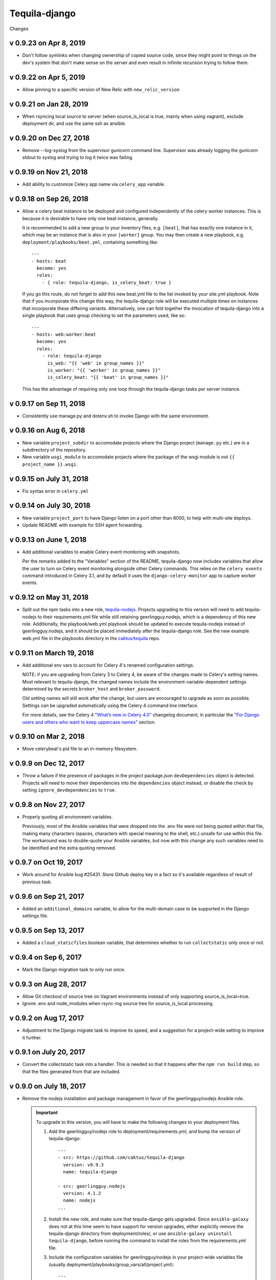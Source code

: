 Tequila-django
==============

Changes

v 0.9.23 on Apr 8, 2019
-----------------------

* Don't follow symlinks when changing ownership of copied source code, since
  they might point to things on the dev's system that don't make sense on the
  server and even result in infinite recursion trying to follow them.

v 0.9.22 on Apr 5, 2019
------------------------

* Allow pinning to a specific version of New Relic with ``new_relic_version``


v 0.9.21 on Jan 28, 2019
------------------------

* When rsyncing local source to server (when source_is_local is true,
  mainly when using vagrant), exclude deployment dir, and use the
  same ssh as ansible.

v 0.9.20 on Dec 27, 2018
------------------------

* Remove --log-syslog from the supervisor gunicorn command line. Supervisor
  was already logging the gunicorn stdout to syslog and trying to log it twice
  was failing.

v 0.9.19 on Nov 21, 2018
----------------------------

* Add ability to customize Celery app name via ``celery_app`` variable.


v 0.9.18 on Sep 26, 2018
----------------------------

* Allow a celery beat instance to be deployed and configured
  independently of the celery worker instances.  This is because it is
  desirable to have only one beat instance, generally.

  It is recommended to add a new group to your inventory files,
  e.g. ``[beat]``, that has exactly one instance in it, which may be
  an instance that is also in your ``[worker]`` group.  You may then
  create a new playbook, e.g. ``deployment/playbooks/beat.yml``,
  containing something like::

    ---
    - hosts: beat
      become: yes
      roles:
        - { role: tequila-django, is_celery_beat: true }

  If you go this route, do not forget to add this new beat.yml file to
  the list invoked by your site.yml playbook.  Note that if you
  incorporate this change this way, the tequila-django role will be
  executed multiple times on instances that incorporate these
  differing variants.  Alternatively, one can fold together the
  invocation of tequila-django into a single playbook that uses group
  checking to set the parameters used, like so::

    ---
    - hosts: web:worker:beat
      become: yes
      roles:
        - role: tequila-django
          is_web: "{{ 'web' in group_names }}"
          is_worker: "{{ 'worker' in group_names }}"
          is_celery_beat: "{{ 'beat' in group_names }}"

  This has the advantage of requiring only one loop through the
  tequila-django tasks per server instance.

v 0.9.17 on Sep 11, 2018
------------------------

* Consistently use manage.py and dotenv.sh to invoke Django with
  the same environment.

v 0.9.16 on Aug 6, 2018
-----------------------

* New variable ``project_subdir`` to accomodate projects where
  the Django project (``manage.py`` etc.) are in a subdirectory of
  the repository.
* New variable ``wsgi_module`` to accomodate projects where the
  package of the wsgi module is not ``{{ project_name }}.wsgi``.

v 0.9.15 on July 31, 2018
--------------------------

* Fix syntax error in ``celery.yml``

v 0.9.14 on July 30, 2018
--------------------------

* New variable ``project_port`` to have Django listen on a port
  other than 8000, to help with multi-site deploys.
* Update README with example for SSH agent forwarding.

v 0.9.13 on June 1, 2018
--------------------------

* Add additional variables to enable Celery event monitoring
  with snapshots.

  Per the remarks added to the "Variables" section of the
  README, tequila-django now includes variables that allow
  the user to turn on Celery event monitoring alongside
  other Celery commands. This relies on the ``celery events``
  command introduced in Celery 3.1, and by default it uses
  the ``django-celery-monitor`` app to capture worker events.

v 0.9.12 on May 31, 2018
--------------------------

* Split out the npm tasks into a new role, `tequila-nodejs
  <https://github.com/caktus/tequila-nodejs>`_.  Projects upgrading to
  this version will need to add tequila-nodejs to their
  requirements.yml file while still retaining geerlingguy.nodejs,
  which is a dependency of this new role.  Additionally, the
  playbook/web.yml playbook should be updated to execute
  tequila-nodejs instead of geerlingguy.nodejs, and it should be
  placed immediately after the tequila-django role.  See the new
  example web.yml file in the playbooks directory in the
  `caktus/tequila <https://github.com/caktus/tequila>`_ repo.

v 0.9.11 on March 19, 2018
--------------------------

* Add additional env vars to account for Celery 4's renamed
  configuration settings.

  NOTE: if you are upgrading from Celery 3 to Celery 4, be
  aware of the changes made to Celery's setting names.
  Most relevant to tequila-django, the changed names
  include the environment-variable-dependent
  settings determined by the secrets ``broker_host``
  and ``broker_password``.

  Old setting names will still work after the change, but
  users are encouraged to upgrade as soon as possible.
  Settings can be upgraded automatically using the Celery 4
  command line interface.

  For more details, see the Celery 4 `"What’s new in Celery
  4.0" <http://docs.celeryproject.org/en/latest/whatsnew-4.0.html>`_
  changelog document, in particular the "`For Django
  users and others who want to keep uppercase names"
  <http://docs.celeryproject.org/en/latest/whatsnew-4.0.html#lowercase-setting-names>`_
  section.


v 0.9.10 on Mar 2, 2018
-----------------------

* Move celerybeat's pid file to an in-memory filesystem.


v 0.9.9 on Dec 12, 2017
-----------------------

* Throw a failure if the presence of packages in the project
  package.json ``devDependencies`` object is detected.  Projects will
  need to move their dependencies into the ``dependencies`` object
  instead, or disable the check by setting ``ignore_devdependencies``
  to ``true``.


v 0.9.8 on Nov 27, 2017
-----------------------

* Properly quoting all environment variables.

  Previously, most of the Ansible variables that were dropped into the .env file were not being quoted within that file, making many characters (spaces, characters with special meaning to the shell, etc.) unsafe for use within this file.  The workaround was to double-quote your Ansible variables, but now with this change any such variables need to be identified and the extra quoting removed.


v 0.9.7 on Oct 19, 2017
-----------------------

* Work around for Ansible bug #25431. Store Github deploy key in a fact
  so it's available regardless of result of previous task.


v 0.9.6 on Sep 21, 2017
-----------------------

* Added an ``additional_domains`` variable, to allow for the
  multi-domain case to be supported in the Django settings file.


v 0.9.5 on Sep 13, 2017
-----------------------

* Added a ``cloud_staticfiles`` boolean variable, that determines
  whether to run ``collectstatic`` only once or not.


v 0.9.4 on Sep 6, 2017
----------------------

* Mark the Django migration task to only run once.


v 0.9.3 on Aug 28, 2017
-----------------------

* Allow Git checkout of source tree on Vagrant environments instead
  of only supporting source_is_local=true.

* Ignore .env and node_modules when rsync-ing source tree for
  source_is_local processing.


v 0.9.2 on Aug 17, 2017
-----------------------

* Adjustment to the Django migrate task to improve its speed, and a
  suggestion for a project-wide setting to improve it further.


v 0.9.1 on July 20, 2017
------------------------

* Convert the collectstatic task into a handler.  This is needed so
  that it happens after the ``npm run build`` step, so that the files
  generated from that are included.


v 0.9.0 on July 18, 2017
------------------------

* Remove the nodejs installation and package management in favor of
  the geerlingguy/nodejs Ansible role.

  .. IMPORTANT::

     To upgrade to this version, you will have to make the following
     changes to your deployment files.

     1. Add the geerlingguy/nodejs role to
        deployment/requirements.yml, and bump the version of
        tequila-django::

          ---
          - src: https://github.com/caktus/tequila-django
            version: v0.9.3
            name: tequila-django

          - src: geerlingguy.nodejs
            version: 4.1.2
            name: nodejs
          ...

     #. Install the new role, and make sure that tequila-django gets
        upgraded.  Since ``ansible-galaxy`` does not at this time seem
        to have support for version upgrades, either explicitly remove
        the tequila-django directory from deployment/roles/, or use
        ``ansible-galaxy uninstall tequila-django``, before running
        the command to install the roles from the requirements.yml
        file.

     #. Include the configuration variables for geerlingguy/nodejs in
        your project-wide variables file (usually
        deployment/playbooks/group_vars/all/project.yml)::

          ---
          nodejs_version: "6.x"
          nodejs_install_npm_user: "{{ project_name }}"
          nodejs_package_json_path: "{{ source_dir }}"
          nodejs_config_unsafe_perm: true

        If you previously had anything configured under the variable
        ``global_npm_installs``, rename this variable to
        ``nodejs_npm_global_packages``.  Note that
        ``nodejs_config_unsafe_perm`` has to be set to ``true`` in
        order for the global npm installs to work for
        ``nodejs_install_npm_user`` set to anything other than root.

     #. If you previously had a different version of nodejs installed
        using a .deb package, you should probably uninstall it, and
        remove any PPA source file associated with it (if used).

     #. Modify your deployment/playbooks/web.yml file (or equivalent)
        to include the nodejs role _after_ the tequila-django role::

          ---
          - hosts: web
            become: yes
            roles:
              - tequila-nginx
              - { role: tequila-django, is_web: true }
              - nodejs
